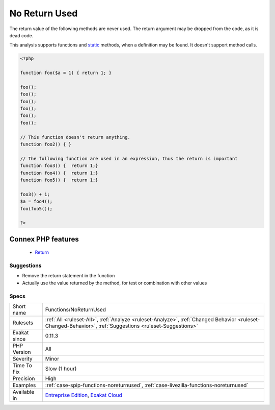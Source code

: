 .. _functions-noreturnused:


.. _no-return-used:

No Return Used
++++++++++++++

.. meta::
	:description:
		No Return Used: The return value of the following methods are never used.
	:twitter:card: summary_large_image
	:twitter:site: @exakat
	:twitter:title: No Return Used
	:twitter:description: No Return Used: The return value of the following methods are never used
	:twitter:creator: @exakat
	:twitter:image:src: https://www.exakat.io/wp-content/uploads/2020/06/logo-exakat.png
	:og:image: https://www.exakat.io/wp-content/uploads/2020/06/logo-exakat.png
	:og:title: No Return Used
	:og:type: article
	:og:description: The return value of the following methods are never used
	:og:url: https://exakat.readthedocs.io/en/latest/Reference/Rules/No Return Used.html
	:og:locale: en

.. raw:: html


	<script type="application/ld+json">{"@context":"https:\/\/schema.org","@graph":[{"@type":"WebPage","@id":"https:\/\/php-tips.readthedocs.io\/en\/latest\/Reference\/Rules\/Functions\/NoReturnUsed.html","url":"https:\/\/php-tips.readthedocs.io\/en\/latest\/Reference\/Rules\/Functions\/NoReturnUsed.html","name":"No Return Used","isPartOf":{"@id":"https:\/\/www.exakat.io\/"},"datePublished":"Fri, 10 Jan 2025 09:46:18 +0000","dateModified":"Fri, 10 Jan 2025 09:46:18 +0000","description":"The return value of the following methods are never used","inLanguage":"en-US","potentialAction":[{"@type":"ReadAction","target":["https:\/\/exakat.readthedocs.io\/en\/latest\/No Return Used.html"]}]},{"@type":"WebSite","@id":"https:\/\/www.exakat.io\/","url":"https:\/\/www.exakat.io\/","name":"Exakat","description":"Smart PHP static analysis","inLanguage":"en-US"}]}</script>

The return value of the following methods are never used. The return argument may be dropped from the code, as it is dead code.

This analysis supports functions and `static <https://www.php.net/manual/en/language.oop5.static.php>`_ methods, when a definition may be found. It doesn't support method calls.

.. code-block:: php
   
   <?php
   
   function foo($a = 1) { return 1; }
   
   foo();
   foo();
   foo();
   foo();
   foo();
   foo();
   
   // This function doesn't return anything. 
   function foo2() { }
   
   // The following function are used in an expression, thus the return is important
   function foo3() {  return 1;}
   function foo4() {  return 1;}
   function foo5() {  return 1;}
   
   foo3() + 1; 
   $a = foo4();
   foo(foo5());
   
   ?>
Connex PHP features
-------------------

  + `Return <https://php-dictionary.readthedocs.io/en/latest/dictionary/return.ini.html>`_


Suggestions
___________

* Remove the return statement in the function
* Actually use the value returned by the method, for test or combination with other values




Specs
_____

+--------------+----------------------------------------------------------------------------------------------------------------------------------------------------------+
| Short name   | Functions/NoReturnUsed                                                                                                                                   |
+--------------+----------------------------------------------------------------------------------------------------------------------------------------------------------+
| Rulesets     | :ref:`All <ruleset-All>`, :ref:`Analyze <ruleset-Analyze>`, :ref:`Changed Behavior <ruleset-Changed-Behavior>`, :ref:`Suggestions <ruleset-Suggestions>` |
+--------------+----------------------------------------------------------------------------------------------------------------------------------------------------------+
| Exakat since | 0.11.3                                                                                                                                                   |
+--------------+----------------------------------------------------------------------------------------------------------------------------------------------------------+
| PHP Version  | All                                                                                                                                                      |
+--------------+----------------------------------------------------------------------------------------------------------------------------------------------------------+
| Severity     | Minor                                                                                                                                                    |
+--------------+----------------------------------------------------------------------------------------------------------------------------------------------------------+
| Time To Fix  | Slow (1 hour)                                                                                                                                            |
+--------------+----------------------------------------------------------------------------------------------------------------------------------------------------------+
| Precision    | High                                                                                                                                                     |
+--------------+----------------------------------------------------------------------------------------------------------------------------------------------------------+
| Examples     | :ref:`case-spip-functions-noreturnused`, :ref:`case-livezilla-functions-noreturnused`                                                                    |
+--------------+----------------------------------------------------------------------------------------------------------------------------------------------------------+
| Available in | `Entreprise Edition <https://www.exakat.io/entreprise-edition>`_, `Exakat Cloud <https://www.exakat.io/exakat-cloud/>`_                                  |
+--------------+----------------------------------------------------------------------------------------------------------------------------------------------------------+


